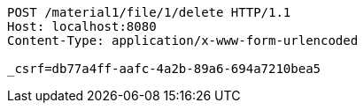 [source,http,options="nowrap"]
----
POST /material1/file/1/delete HTTP/1.1
Host: localhost:8080
Content-Type: application/x-www-form-urlencoded

_csrf=db77a4ff-aafc-4a2b-89a6-694a7210bea5
----